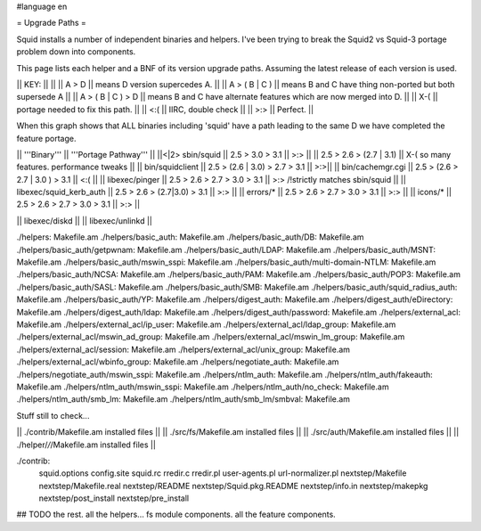 #language en

= Upgrade Paths =

Squid installs a number of independent binaries and helpers. I've been trying to break the Squid2 vs Squid-3 portage problem down into components.

This page lists each helper and a BNF of its version upgrade paths. Assuming the latest release of each version is used.

|| KEY: || ||
|| A > D || means D version supercedes A. ||
|| A > ( B | C ) || means B and C have thing non-ported but both supersede A ||
|| A > ( B | C ) > D || means B and C have alternate features which are now merged into D. ||
|| X-( || portage needed to fix this path. ||
|| <:( || IIRC, double check ||
|| >:> || Perfect. ||

When this graph shows that ALL binaries including 'squid' have a path leading to the same D we have completed the feature portage.

|| '''Binary''' || '''Portage Pathway''' ||
||<|2> sbin/squid   || 2.5 > 3.0 > 3.1 || >:> ||
|| 2.5 > 2.6 > (2.7 | 3.1) || X-( so many features. performance tweaks ||
|| bin/squidclient  || 2.5 > (2.6 | 3.0) > 2.7 > 3.1 || >:>||
|| bin/cachemgr.cgi || 2.5 > (2.6 > 2.7 | 3.0 ) > 3.1 || <:( ||
|| libexec/pinger   || 2.5 > 2.6 > 2.7 > 3.0 > 3.1 || >:> /!\ strictly matches sbin/squid ||
|| libexec/squid_kerb_auth || 2.5 > 2.6 > (2.7|3.0) > 3.1 || >:> ||
|| errors/* || 2.5 > 2.6 > 2.7 > 3.0 > 3.1 || >:> ||
|| icons/* || 2.5 > 2.6 > 2.7 > 3.0 > 3.1 || >:> ||

|| libexec/diskd ||
|| libexec/unlinkd ||


./helpers:
Makefile.am
./helpers/basic_auth:
Makefile.am
./helpers/basic_auth/DB:
Makefile.am
./helpers/basic_auth/getpwnam:
Makefile.am
./helpers/basic_auth/LDAP:
Makefile.am
./helpers/basic_auth/MSNT:
Makefile.am
./helpers/basic_auth/mswin_sspi:
Makefile.am
./helpers/basic_auth/multi-domain-NTLM:
Makefile.am
./helpers/basic_auth/NCSA:
Makefile.am
./helpers/basic_auth/PAM:
Makefile.am
./helpers/basic_auth/POP3:
Makefile.am
./helpers/basic_auth/SASL:
Makefile.am
./helpers/basic_auth/SMB:
Makefile.am
./helpers/basic_auth/squid_radius_auth:
Makefile.am
./helpers/basic_auth/YP:
Makefile.am
./helpers/digest_auth:
Makefile.am
./helpers/digest_auth/eDirectory:
Makefile.am
./helpers/digest_auth/ldap:
Makefile.am
./helpers/digest_auth/password:
Makefile.am
./helpers/external_acl:
Makefile.am
./helpers/external_acl/ip_user:
Makefile.am
./helpers/external_acl/ldap_group:
Makefile.am
./helpers/external_acl/mswin_ad_group:
Makefile.am
./helpers/external_acl/mswin_lm_group:
Makefile.am
./helpers/external_acl/session:
Makefile.am
./helpers/external_acl/unix_group:
Makefile.am
./helpers/external_acl/wbinfo_group:
Makefile.am
./helpers/negotiate_auth:
Makefile.am
./helpers/negotiate_auth/mswin_sspi:
Makefile.am
./helpers/ntlm_auth:
Makefile.am
./helpers/ntlm_auth/fakeauth:
Makefile.am
./helpers/ntlm_auth/mswin_sspi:
Makefile.am
./helpers/ntlm_auth/no_check:
Makefile.am
./helpers/ntlm_auth/smb_lm:
Makefile.am
./helpers/ntlm_auth/smb_lm/smbval:
Makefile.am


Stuff still to check...

|| ./contrib/Makefile.am installed files ||
|| ./src/fs/Makefile.am installed files ||
|| ./src/auth/Makefile.am installed files ||
|| ./helper/*/*/Makefile.am installed files ||


./contrib:
        squid.options \
        config.site \
        squid.rc \
        rredir.c \
        rredir.pl \
        user-agents.pl \
        url-normalizer.pl \
        nextstep/Makefile \
        nextstep/Makefile.real \
        nextstep/README \
        nextstep/Squid.pkg.README \
        nextstep/info.in \
        nextstep/makepkg \
        nextstep/post_install \
        nextstep/pre_install



## TODO the rest. all the helpers...  fs module components. all the feature components.
